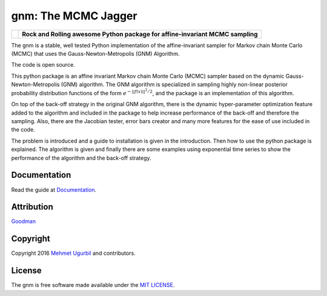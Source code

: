 gnm: The MCMC Jagger 
====================

+----------------------+--------------------------------------------------------------------------------+
|.. image:: guitar.png | **Rock and Rolling awesome Python package for affine-invariant MCMC sampling** |
+----------------------+--------------------------------------------------------------------------------+

The gnm is a stable, well tested Python implementation of the affine-invariant sampler for Markov chain Monte Carlo (MCMC) that uses the Gauss-Newton-Metropolis (GNM) Algorithm.

The code is open source.

This python package is an affine invariant Markov chain Monte Carlo (MCMC) sampler based on the dynamic Gauss-Newton-Metropolis (GNM) algorithm. The GNM algorithm is specialized in sampling highly non-linear posterior probability distribution functions of the form :math:`e^{-||f(x)||^2/2}`, and the package is an implementation of this algorithm.

On top of the back-off strategy in the original GNM algorithm, there is the dynamic hyper-parameter optimization feature added to the algorithm and included in the package to help increase performance of the back-off and therefore the sampling. Also, there are the Jacobian tester, error bars creator and many more features for the ease of use included in the code. 

The problem is introduced and a guide to installation is given in the introduction. Then how to use the python package is explained. The algorithm is given and finally there are some examples using exponential time series to show the performance of the algorithm and the back-off strategy. 

Documentation
-------------

Read the guide at Documentation_.

.. _Documentation: https://github.com/mugurbil/gnm/tree/master/Documentation/#user-guide

Attribution
-----------

Goodman_

.. _Goodman: http://www.math.nyu.edu/faculty/goodman/

Copyright
---------

Copyright 2016 `Mehmet Ugurbil`_ and contributors.

.. _Mehmet Ugurbil: http://www.cims.nyu.edu/~mu388


License
-------

The gnm is free software made available under the `MIT LICENSE`_.

.. _MIT LICENSE: LICENSE.rst
